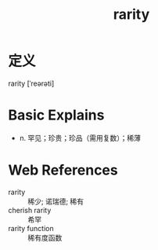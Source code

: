 #+title: rarity
#+roam_tags:英语单词

* 定义
  
rarity [ˈreərəti]

* Basic Explains
- n. 罕见；珍贵；珍品（需用复数）；稀薄

* Web References
- rarity :: 稀少; 诺瑞德; 稀有
- cherish rarity :: 希罕
- rarity function :: 稀有度函数
